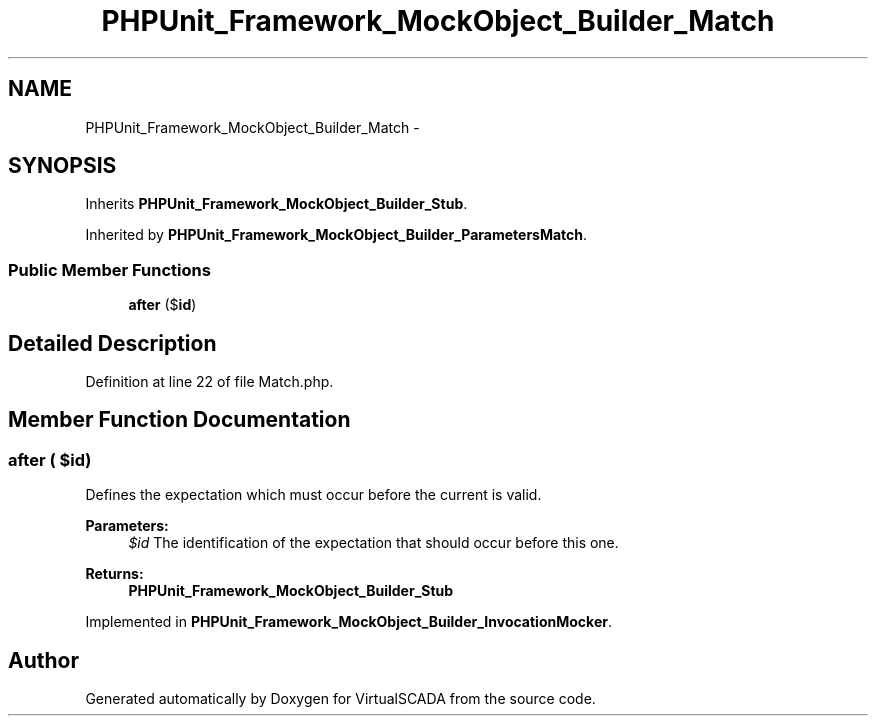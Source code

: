 .TH "PHPUnit_Framework_MockObject_Builder_Match" 3 "Tue Apr 14 2015" "Version 1.0" "VirtualSCADA" \" -*- nroff -*-
.ad l
.nh
.SH NAME
PHPUnit_Framework_MockObject_Builder_Match \- 
.SH SYNOPSIS
.br
.PP
.PP
Inherits \fBPHPUnit_Framework_MockObject_Builder_Stub\fP\&.
.PP
Inherited by \fBPHPUnit_Framework_MockObject_Builder_ParametersMatch\fP\&.
.SS "Public Member Functions"

.in +1c
.ti -1c
.RI "\fBafter\fP ($\fBid\fP)"
.br
.in -1c
.SH "Detailed Description"
.PP 
Definition at line 22 of file Match\&.php\&.
.SH "Member Function Documentation"
.PP 
.SS "after ( $id)"
Defines the expectation which must occur before the current is valid\&.
.PP
\fBParameters:\fP
.RS 4
\fI$id\fP The identification of the expectation that should occur before this one\&. 
.RE
.PP
\fBReturns:\fP
.RS 4
\fBPHPUnit_Framework_MockObject_Builder_Stub\fP 
.RE
.PP

.PP
Implemented in \fBPHPUnit_Framework_MockObject_Builder_InvocationMocker\fP\&.

.SH "Author"
.PP 
Generated automatically by Doxygen for VirtualSCADA from the source code\&.
